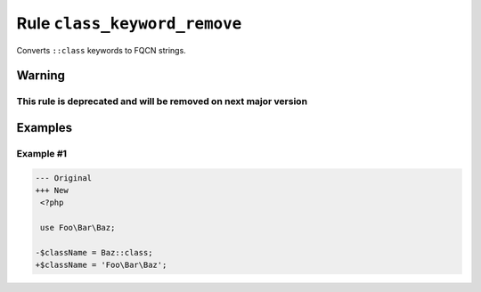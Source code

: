 =============================
Rule ``class_keyword_remove``
=============================

Converts ``::class`` keywords to FQCN strings.

Warning
-------

This rule is deprecated and will be removed on next major version
~~~~~~~~~~~~~~~~~~~~~~~~~~~~~~~~~~~~~~~~~~~~~~~~~~~~~~~~~~~~~~~~~

Examples
--------

Example #1
~~~~~~~~~~

.. code-block:: diff

   --- Original
   +++ New
    <?php

    use Foo\Bar\Baz;

   -$className = Baz::class;
   +$className = 'Foo\Bar\Baz';
